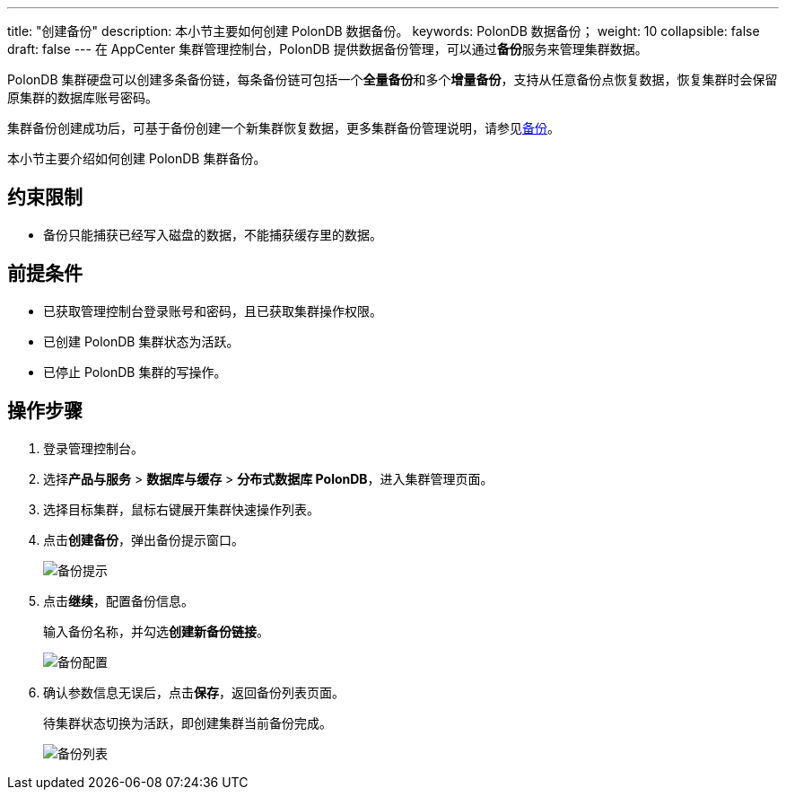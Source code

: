 ---
title: "创建备份"
description: 本小节主要如何创建 PolonDB 数据备份。 
keywords: PolonDB 数据备份；
weight: 10
collapsible: false
draft: false
---
在 AppCenter 集群管理控制台，PolonDB 提供数据备份管理，可以通过**备份**服务来管理集群数据。

PolonDB 集群硬盘可以创建多条备份链，每条备份链可包括一个**全量备份**和多个**增量备份**，支持从任意备份点恢复数据，恢复集群时会保留原集群的数据库账号密码。

集群备份创建成功后，可基于备份创建一个新集群恢复数据，更多集群备份管理说明，请参见link:../../../../../storage/backup/[备份]。

本小节主要介绍如何创建 PolonDB 集群备份。

== 约束限制

* 备份只能捕获已经写入磁盘的数据，不能捕获缓存里的数据。

== 前提条件

* 已获取管理控制台登录账号和密码，且已获取集群操作权限。
* 已创建 PolonDB 集群状态为``活跃``。
* 已停止 PolonDB 集群的写操作。

== 操作步骤

. 登录管理控制台。
. 选择**产品与服务** > *数据库与缓存* > *分布式数据库 PolonDB*，进入集群管理页面。
. 选择目标集群，鼠标右键展开集群快速操作列表。
. 点击**创建备份**，弹出备份提示窗口。
+
image::/images/cloud_service/database/polondb/backup_notice.png[备份提示]

. 点击**继续**，配置备份信息。
+
输入备份名称，并勾选**创建新备份链接**。
+
image::/images/cloud_service/database/polondb/backup_config.png[备份配置]

. 确认参数信息无误后，点击**保存**，返回备份列表页面。
+
待集群状态切换为``活跃``，即创建集群当前备份完成。
+
image::/images/cloud_service/database/polondb/backup_list.png[备份列表]
